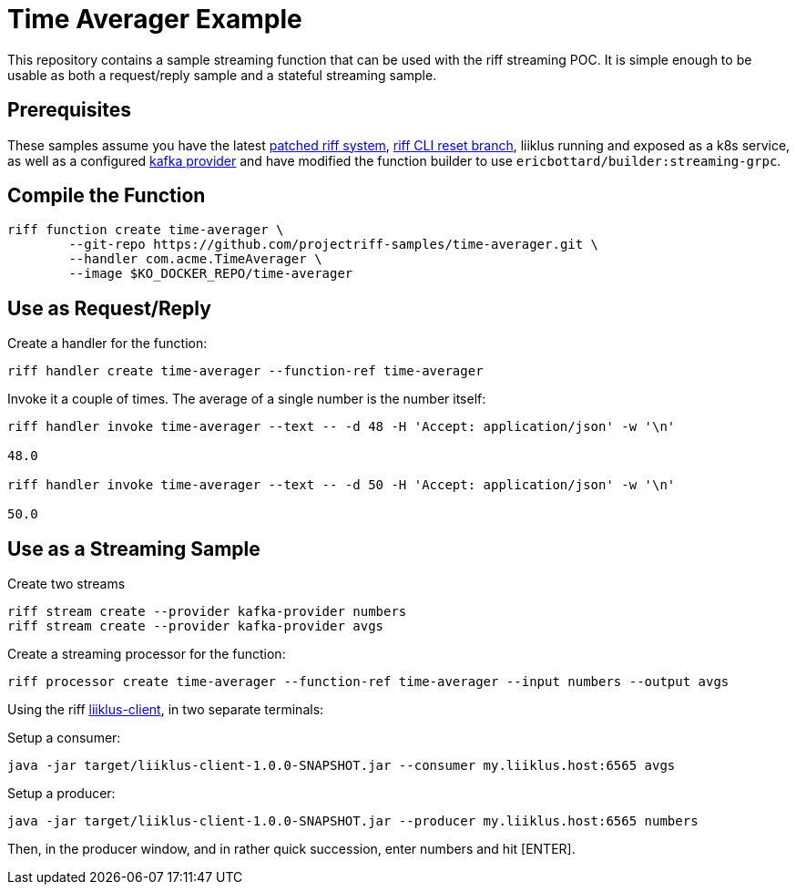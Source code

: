 
= Time Averager Example

This repository contains a sample streaming function that can be used with the riff streaming POC.
It is simple enough to be usable as both a request/reply sample and a stateful streaming sample.


== Prerequisites
These samples assume you have the latest https://github.com/ericbottard/system/tree/streaming[patched riff system],
https://github.com/projectriff/riff/tree/reset[riff CLI reset branch],
liiklus running and exposed as a k8s service,
as well as a configured https://github.com/projectriff/kafka-gateway[kafka provider]
and have modified the function builder
to use `ericbottard/builder:streaming-grpc`.

== Compile the Function
[source]
----
riff function create time-averager \
	--git-repo https://github.com/projectriff-samples/time-averager.git \
	--handler com.acme.TimeAverager \
	--image $KO_DOCKER_REPO/time-averager
----

== Use as Request/Reply

Create a handler for the function:
[source]
----
riff handler create time-averager --function-ref time-averager
----

Invoke it a couple of times. The average of a single number is the number itself:
[source]
----
riff handler invoke time-averager --text -- -d 48 -H 'Accept: application/json' -w '\n'

48.0

riff handler invoke time-averager --text -- -d 50 -H 'Accept: application/json' -w '\n'

50.0
----

== Use as a Streaming Sample

Create two streams
[source]
----
riff stream create --provider kafka-provider numbers
riff stream create --provider kafka-provider avgs
----

Create a streaming processor for the function:
[source]
----
riff processor create time-averager --function-ref time-averager --input numbers --output avgs
----

Using the riff https://github.com/projectriff-samples/liiklus-client[liiklus-client], 
in two separate terminals:


Setup a consumer:
[source, bash]
----
java -jar target/liiklus-client-1.0.0-SNAPSHOT.jar --consumer my.liiklus.host:6565 avgs
----

Setup a producer:
[source, bash]
----
java -jar target/liiklus-client-1.0.0-SNAPSHOT.jar --producer my.liiklus.host:6565 numbers
----

Then, in the producer window, and in rather quick succession, enter numbers and hit [ENTER].


